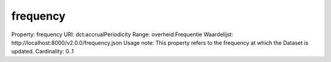 frequency
=========

Property: frequency
URI: dct:accrualPeriodicity
Range: overheid:Frequentie
Waardelijst: http://localhost:8000/v2.0.0/frequency.json
Usage note: This property refers to the frequency at which the Dataset is updated.
Cardinality: 0..1
